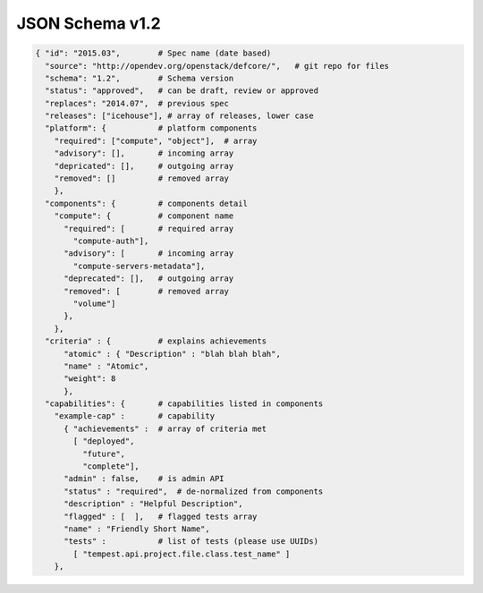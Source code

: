 JSON Schema v1.2
====================

.. code-block:: json

  { "id": "2015.03",        # Spec name (date based)
    "source": "http://opendev.org/openstack/defcore/",   # git repo for files
    "schema": "1.2",        # Schema version
    "status": "approved",   # can be draft, review or approved
    "replaces": "2014.07",  # previous spec
    "releases": ["icehouse"], # array of releases, lower case
    "platform": {           # platform components
      "required": ["compute", "object"],  # array
      "advisory": [],       # incoming array
      "depricated": [],     # outgoing array
      "removed": []         # removed array
      },
    "components": {         # components detail
      "compute": {          # component name
        "required": [       # required array
          "compute-auth"],
        "advisory": [       # incoming array
          "compute-servers-metadata"],
        "deprecated": [],   # outgoing array
        "removed": [        # removed array
          "volume"]
        },
      },
    "criteria" : {          # explains achievements
        "atomic" : { "Description" : "blah blah blah",
        "name" : "Atomic",
        "weight": 8
        },
    "capabilities": {       # capabilities listed in components
      "example-cap" :       # capability
        { "achievements" :  # array of criteria met
          [ "deployed",
            "future",
            "complete"],
        "admin" : false,    # is admin API
        "status" : "required",  # de-normalized from components
        "description" : "Helpful Description",
        "flagged" : [  ],   # flagged tests array
        "name" : "Friendly Short Name",
        "tests" :           # list of tests (please use UUIDs)
          [ "tempest.api.project.file.class.test_name" ]
      },

